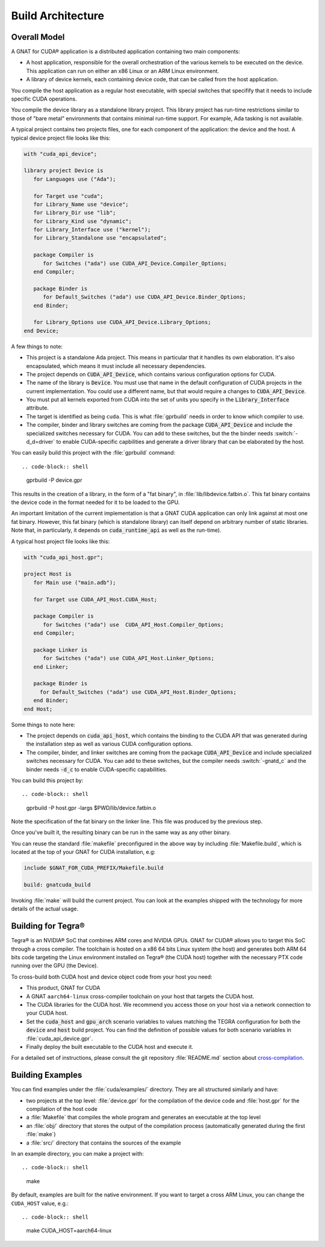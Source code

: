 **************************************
Build Architecture
**************************************

Overall Model
=============

A GNAT for CUDA® application is a distributed application containing two
main components:

- A host application, responsible for the overall orchestration of the
  various kernels to be executed on the device. This application can run
  on either an x86 Linux or an ARM Linux environment.
- A library of device kernels, each containing device code, that can be
  called from the host application.

You compile the host application as a regular host executable, with special
switches that specifify that it needs to include specific CUDA operations.

You compile the device library as a standalone library project. This
library project has run-time restrictions similar to those of "bare metal"
environments that contains minimal run-time support. For example, Ada
tasking is not available.

A typical project contains two projects files, one for each component of
the application: the device and the host. A typical device project file
looks like this:

.. code-block:: ada

   with "cuda_api_device";

   library project Device is
      for Languages use ("Ada");

      for Target use "cuda";
      for Library_Name use "device";
      for Library_Dir use "lib";
      for Library_Kind use "dynamic";
      for Library_Interface use ("kernel");
      for Library_Standalone use "encapsulated";

      package Compiler is
         for Switches ("ada") use CUDA_API_Device.Compiler_Options;
      end Compiler;

      package Binder is
         for Default_Switches ("ada") use CUDA_API_Device.Binder_Options;
      end Binder;

      for Library_Options use CUDA_API_Device.Library_Options;
   end Device;

A few things to note:

- This project is a standalone Ada project. This means in particular that
  it handles its own elaboration. It's also encapsulated, which means it
  must include all necessary dependencies.
- The project depends on :code:`CUDA_API_Device`, which contains various
  configuration options for CUDA.
- The name of the library is :code:`Device`. You must use that name in the
  default configuration of CUDA projects in the current implementation. You
  could use a different name, but that would require a changes to
  :code:`CUDA_API_Device`.
- You must put all kernels exported from CUDA into the set of units you
  specify in the :code:`Library_Interface` attribute.
- The target is identified as being ``cuda``. This is what :file:`gprbuild`
  needs in order to know which compiler to use.
- The compiler, binder and library switches are coming from the package
  :code:`CUDA_API_Device` and include the specialized switches necessary
  for CUDA.  You can add to these switches, but the the binder needs
  :switch:`-d_d=driver` to enable CUDA-specific capbilities and generate a
  driver library that can be elaborated by the host.

You can easily build this project with the :file:`gprbuild` command::

.. code-block:: shell

  gprbuild -P device.gpr

This results in the creation of a library, in the form of a "fat binary",
in :file:`lib/libdevice.fatbin.o`. This fat binary contains the device code
in the format needed for it to be loaded to the GPU.

An important limitation of the current implementation is that a GNAT CUDA
application can only link against at most one fat binary. However, this fat
binary (which is standalone library) can itself depend on arbitrary number
of static libraries. Note that, in particularly, it depends on
:code:`cuda_runtime_api` as well as the run-time).

A typical host project file looks like this:

.. code-block:: ada

   with "cuda_api_host.gpr";

   project Host is
      for Main use ("main.adb");

      for Target use CUDA_API_Host.CUDA_Host;

      package Compiler is
         for Switches ("ada") use  CUDA_API_Host.Compiler_Options;
      end Compiler;

      package Linker is
         for Switches ("ada") use CUDA_API_Host.Linker_Options;
      end Linker;

      package Binder is
        for Default_Switches ("ada") use CUDA_API_Host.Binder_Options;
      end Binder;
   end Host;

Some things to note here:

- The project depends on :code:`cuda_api_host`, which contains the binding
  to the CUDA API that was generated during the installation step as well
  as various CUDA configuration options.
- The compiler, binder, and linker switches are coming from the package
  :code:`CUDA_API_Device` and include specialized switches necessary for
  CUDA. You can add to these switches, but the compiler needs
  :switch:`-gnatd_c` and the binder needs :code:`-d_c` to enable
  CUDA-specific capabilities.

You can build this project by::

.. code-block:: shell

  gprbuild -P host.gpr -largs $PWD/lib/device.fatbin.o

Note the specification of the fat binary on the linker line. This file was
produced by the previous step.

Once you've built it, the resulting binary can be run in the same way
as any other binary.

You can reuse the standard :file:`makefile` preconfigured in the above way
by including :file:`Makefile.build`, which is located at the top of your
GNAT for CUDA installation, e.g:

.. code-block:: makefile

   include $GNAT_FOR_CUDA_PREFIX/Makefile.build

   build: gnatcuda_build

Invoking :file:`make` will build the current project. You can look at the
examples shipped with the technology for more details of the actual usage.

Building for Tegra®
===================

Tegra® is an NVIDIA®  SoC that combines ARM cores and NVIDIA GPUs. GNAT
for CUDA® allows you to target this SoC through a cross compiler. The
toolchain is hosted on a x86 64 bits Linux system (the host) and generates
both ARM 64 bits code targeting the Linux environment installed on Tegra®
(the CUDA host) together with the necessary PTX code running over the GPU
(the Device).

To cross-build both CUDA host and device object code from your host
you need:

- This product, GNAT for CUDA
- A GNAT ``aarch64-linux`` cross-compiler toolchain on your host that
  targets the CUDA host.
- The CUDA libraries for the CUDA host. We recommend you access those
  on your host via a network connection to your CUDA host.
- Set the :code:`cuda_host` and :code:`gpu_arch` scenario variables to
  values matching the TEGRA configuration for both the :code:`device`
  and :code:`host` build project. You can find the definition of
  possible values for both scenario variables in
  :file:`cuda_api_device.gpr`.
- Finally deploy the built executable to the CUDA host and execute it.

For a detailed set of instructions, please consult the git repository
:file:`README.md` section about `cross-compilation
<https://github.com/AdaCore/cuda#cross-compilation>`_.

Building Examples
=================

You can find examples under the :file:`cuda/examples/` directory. They
are all structured similarly and have:

- two projects at the top level: :file:`device.gpr` for the compilation of
  the device code and :file:`host.gpr` for the compilation of the host code
- a :file:`Makefile` that compiles the whole program and generates an
  executable at the top level
- an :file:`obj/` directory that stores the output of the compilation
  process (automatically generated during the first :file:`make`)
- a :file:`src/` directory that contains the sources of the example

In an example directory, you can make a project with::

.. code-block:: shell

    make

By default, examples are built for the native environment. If you want
to target a cross ARM Linux, you can change the ``CUDA_HOST`` value,
e.g.::

.. code-block:: shell

    make CUDA_HOST=aarch64-linux
